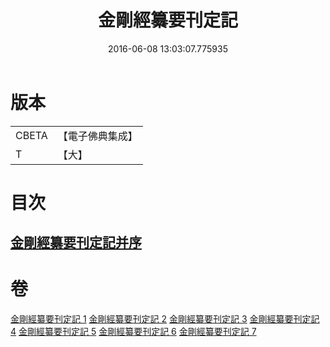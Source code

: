 #+TITLE: 金剛經纂要刊定記 
#+DATE: 2016-06-08 13:03:07.775935

* 版本
 |     CBETA|【電子佛典集成】|
 |         T|【大】     |

* 目次
** [[file:KR6c0042_001.txt::001-0170a6][金剛經纂要刊定記并序]]

* 卷
[[file:KR6c0042_001.txt][金剛經纂要刊定記 1]]
[[file:KR6c0042_002.txt][金剛經纂要刊定記 2]]
[[file:KR6c0042_003.txt][金剛經纂要刊定記 3]]
[[file:KR6c0042_004.txt][金剛經纂要刊定記 4]]
[[file:KR6c0042_005.txt][金剛經纂要刊定記 5]]
[[file:KR6c0042_006.txt][金剛經纂要刊定記 6]]
[[file:KR6c0042_007.txt][金剛經纂要刊定記 7]]

